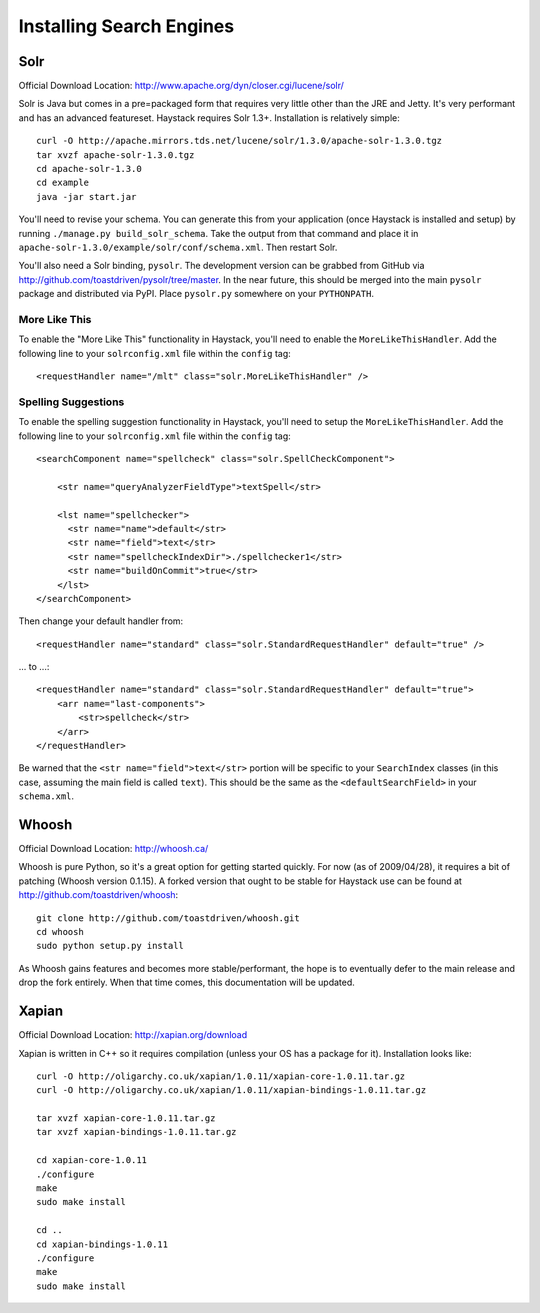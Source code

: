 =========================
Installing Search Engines
=========================

Solr
====

Official Download Location: http://www.apache.org/dyn/closer.cgi/lucene/solr/

Solr is Java but comes in a pre=packaged form that requires very little other
than the JRE and Jetty. It's very performant and has an advanced featureset.
Haystack requires Solr 1.3+. Installation is relatively simple::

    curl -O http://apache.mirrors.tds.net/lucene/solr/1.3.0/apache-solr-1.3.0.tgz
    tar xvzf apache-solr-1.3.0.tgz
    cd apache-solr-1.3.0
    cd example
    java -jar start.jar

You'll need to revise your schema. You can generate this from your application
(once Haystack is installed and setup) by running 
``./manage.py build_solr_schema``. Take the output from that command and place
it in ``apache-solr-1.3.0/example/solr/conf/schema.xml``. Then restart Solr.

You'll also need a Solr binding, ``pysolr``. The development version can be
grabbed from GitHub via http://github.com/toastdriven/pysolr/tree/master. In the
near future, this should be merged into the main ``pysolr`` package and
distributed via PyPI. Place ``pysolr.py`` somewhere on your ``PYTHONPATH``.

More Like This
--------------

To enable the "More Like This" functionality in Haystack, you'll need
to enable the ``MoreLikeThisHandler``. Add the following line to your
``solrconfig.xml`` file within the ``config`` tag::

    <requestHandler name="/mlt" class="solr.MoreLikeThisHandler" />

Spelling Suggestions
--------------------

To enable the spelling suggestion functionality in Haystack, you'll need
to setup the ``MoreLikeThisHandler``. Add the following line to your
``solrconfig.xml`` file within the ``config`` tag::

    <searchComponent name="spellcheck" class="solr.SpellCheckComponent">

        <str name="queryAnalyzerFieldType">textSpell</str>

        <lst name="spellchecker">
          <str name="name">default</str>
          <str name="field">text</str>
          <str name="spellcheckIndexDir">./spellchecker1</str>
          <str name="buildOnCommit">true</str>
        </lst>
    </searchComponent>

Then change your default handler from::

    <requestHandler name="standard" class="solr.StandardRequestHandler" default="true" />

... to ...::

    <requestHandler name="standard" class="solr.StandardRequestHandler" default="true">
        <arr name="last-components">
            <str>spellcheck</str>
        </arr>
    </requestHandler>

Be warned that the ``<str name="field">text</str>`` portion will be specific to
your ``SearchIndex`` classes (in this case, assuming the main field is called
``text``). This should be the same as the ``<defaultSearchField>`` in your
``schema.xml``.


Whoosh
======

Official Download Location: http://whoosh.ca/

Whoosh is pure Python, so it's a great option for getting started quickly. For
now (as of 2009/04/28), it requires a bit of patching (Whoosh version 0.1.15).
A forked version that ought to be stable for Haystack use can be found at
http://github.com/toastdriven/whoosh::

    git clone http://github.com/toastdriven/whoosh.git
    cd whoosh
    sudo python setup.py install

As Whoosh gains features and becomes more stable/performant, the hope is to
eventually defer to the main release and drop the fork entirely. When that
time comes, this documentation will be updated.


Xapian
======

Official Download Location: http://xapian.org/download

Xapian is written in C++ so it requires compilation (unless your OS has a
package for it). Installation looks like::

    curl -O http://oligarchy.co.uk/xapian/1.0.11/xapian-core-1.0.11.tar.gz
    curl -O http://oligarchy.co.uk/xapian/1.0.11/xapian-bindings-1.0.11.tar.gz
    
    tar xvzf xapian-core-1.0.11.tar.gz
    tar xvzf xapian-bindings-1.0.11.tar.gz
    
    cd xapian-core-1.0.11
    ./configure
    make
    sudo make install
    
    cd ..
    cd xapian-bindings-1.0.11
    ./configure
    make
    sudo make install
